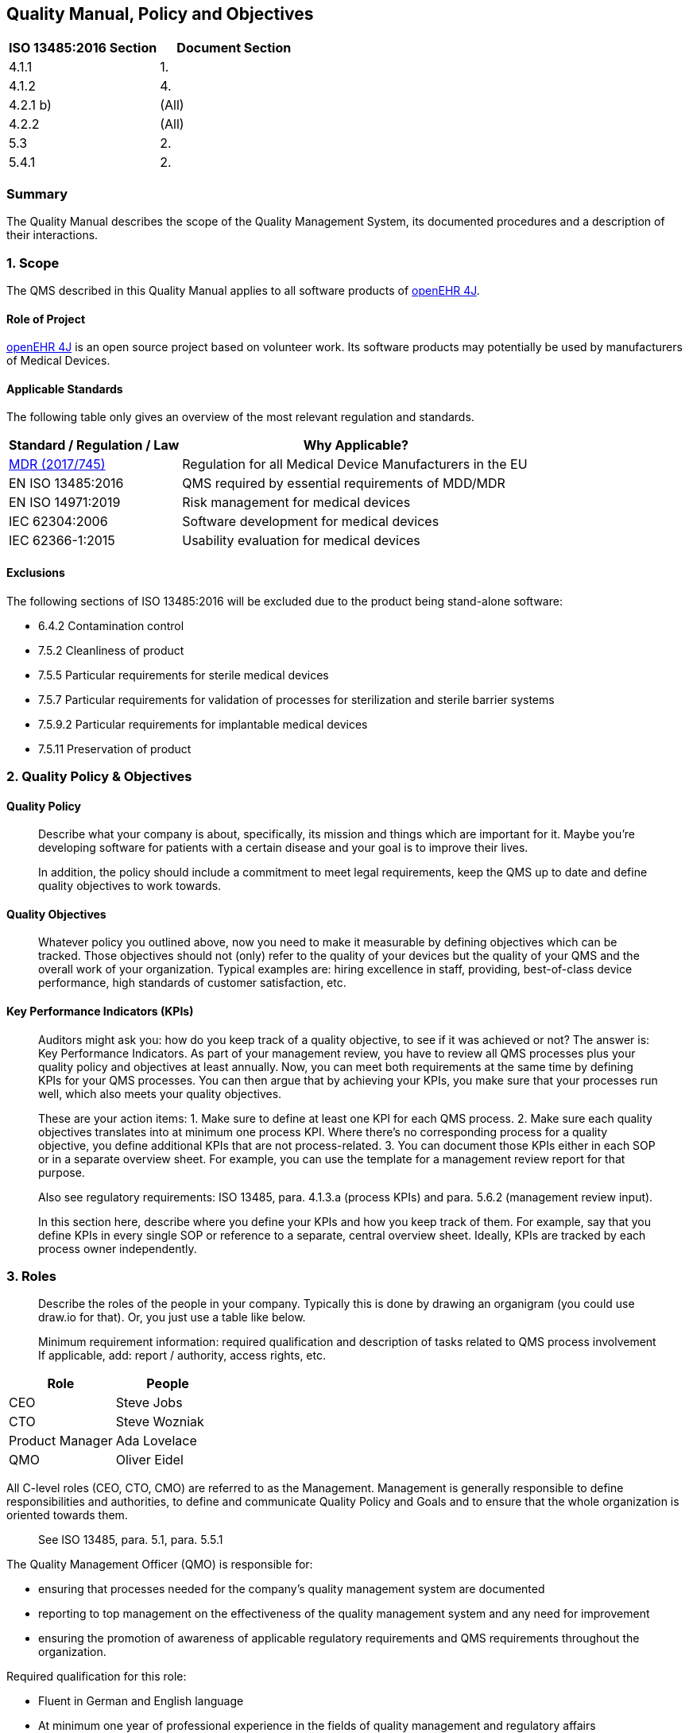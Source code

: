 == Quality Manual, Policy and Objectives

[cols=",",options="header",]
|===
|ISO 13485:2016 Section |Document Section
|4.1.1 |1.
|4.1.2 |4.
|4.2.1 b) |(All)
|4.2.2 |(All)
|5.3 |2.
|5.4.1 |2.
|===

=== Summary

The Quality Manual describes the scope of the Quality Management System,
its documented procedures and a description of their interactions.

=== 1. Scope

The QMS described in this Quality Manual applies to all software products of https://github.com/openehr4j[openEHR 4J].

==== Role of Project

https://github.com/openehr4j[openEHR 4J] is an open source project based on volunteer work.
Its software products may potentially be used by manufacturers of Medical Devices.

==== Applicable Standards

The following table only gives an overview of the most relevant regulation and standards.

[width="100%",cols="33%,67%",options="header",]
|===
|Standard / Regulation / Law |Why Applicable?
|https://eur-lex.europa.eu/legal-content/EN/TXT/PDF/?uri=CELEX:32017R0745[MDR (2017/745)] |Regulation for all Medical Device Manufacturers in the EU

|EN ISO 13485:2016 |QMS required by essential requirements of MDD/MDR

|EN ISO 14971:2019 |Risk management for medical devices

|IEC 62304:2006 |Software development for medical devices

|IEC 62366-1:2015 |Usability evaluation for medical devices
|===

==== Exclusions

The following sections of ISO 13485:2016 will be excluded due to the
product being stand-alone software:

* 6.4.2 Contamination control
* 7.5.2 Cleanliness of product
* 7.5.5 Particular requirements for sterile medical devices
* 7.5.7 Particular requirements for validation of processes for
sterilization and sterile barrier systems
* 7.5.9.2 Particular requirements for implantable medical devices
* 7.5.11 Preservation of product

=== 2. Quality Policy & Objectives

==== Quality Policy

____
Describe what your company is about, specifically, its mission and
things which are important for it. Maybe you’re developing software for
patients with a certain disease and your goal is to improve their lives.

In addition, the policy should include a commitment to meet legal
requirements, keep the QMS up to date and define quality objectives to
work towards.
____

==== Quality Objectives

____
Whatever policy you outlined above, now you need to make it measurable
by defining objectives which can be tracked. Those objectives should not
(only) refer to the quality of your devices but the quality of your QMS
and the overall work of your organization. Typical examples are: hiring
excellence in staff, providing, best-of-class device performance, high
standards of customer satisfaction, etc.
____

==== Key Performance Indicators (KPIs)

____
Auditors might ask you: how do you keep track of a quality objective, to
see if it was achieved or not? The answer is: Key Performance
Indicators. As part of your management review, you have to review all
QMS processes plus your quality policy and objectives at least annually.
Now, you can meet both requirements at the same time by defining KPIs
for your QMS processes. You can then argue that by achieving your KPIs,
you make sure that your processes run well, which also meets your
quality objectives.
____

____
These are your action items: 1. Make sure to define at least one KPI for
each QMS process. 2. Make sure each quality objectives translates into
at minimum one process KPI. Where there’s no corresponding process for a
quality objective, you define additional KPIs that are not
process-related. 3. You can document those KPIs either in each SOP or in
a separate overview sheet. For example, you can use the template for a
management review report for that purpose.

Also see regulatory requirements: ISO 13485, para. 4.1.3.a (process
KPIs) and para. 5.6.2 (management review input).

In this section here, describe where you define your KPIs and how you
keep track of them. For example, say that you define KPIs in every
single SOP or reference to a separate, central overview sheet. Ideally,
KPIs are tracked by each process owner independently.
____

=== 3. Roles

____
Describe the roles of the people in your company. Typically this is done
by drawing an organigram (you could use draw.io for that). Or, you just
use a table like below.

Minimum requirement information: required qualification and description
of tasks related to QMS process involvement If applicable, add: report /
authority, access rights, etc.
____

[cols=",",options="header",]
|===
|Role |People
|CEO |Steve Jobs
|CTO |Steve Wozniak
|Product Manager |Ada Lovelace
|QMO |Oliver Eidel
|===

All C-level roles (CEO, CTO, CMO) are referred to as the Management.
Management is generally responsible to define responsibilities and
authorities, to define and communicate Quality Policy and Goals and to
ensure that the whole organization is oriented towards them.

____
See ISO 13485, para. 5.1, para. 5.5.1
____

The Quality Management Officer (QMO) is responsible for:

* ensuring that processes needed for the company’s quality management
system are documented
* reporting to top management on the effectiveness of the quality
management system and any need for improvement
* ensuring the promotion of awareness of applicable regulatory
requirements and QMS requirements throughout the organization.

Required qualification for this role:

* Fluent in German and English language
* At minimum one year of professional experience in the fields of
quality management and regulatory affairs

____
See ISO 13485, para. 5.1, para. 5.5.2
____

Person Responsible for Regulatory Compliance (PRRC) Responsibilities of
the PRRC are in accordance with Art. 15 MDR as follows:

* Ensure (review / release) the conformity of the devices is
appropriately checked in accordance with the QMS before a device is
released (also see Art. 10 Para. 9 MDR)
* Ensure (review / release) that the technical documentation and the EU
declaration of conformity are drawn up and kept up-to-date for all
medical devices (also see Art. 10 Para. 4 and Art. 6 MDR)
* Ensure (review / release) that obligations for post-market
surveillance are complied with in accordance with Art. 10 Para. 10 MDR
* Ensure (review / release) that the reporting obligations of Articles
87 to 91 MDR are fulfilled (FSCA / incidents, also see Art. 10 Para. 13
MDR)
* Ensure that, in the case of investigational devices, the statement
referred to in Section 4.1 of Chapter II of Annex XV MDR is issued.

The PRRC shall not be subjected to Management instructions while
carrying out his/her responsibilities specified above. His/her tasks may
be delegated to other roles as long as it is ensured that final
responsibility stays with the PRRC. She or he has the power and
authority to represent the company in the scope of his/her
responsibilities, e.g. in communicating with state authorities.

Required qualification for this role:

* Fluent in English language
* Knowledge of the role and responsibilities of a '`Person Responsible
for Regulatory Compliance`' according to Art. 15 MDR
* Higher education degree in law, medicine, pharmacology or engineering
** OR: four years of professional experience in the fields of quality
management and regulatory affairs
* At minimum one year of professional experience in the fields of
quality management and regulatory affairs

=== 4. Processes

____
List all your SOPs here. This list is highly company-specific and might
therefore be currently incomplete.

*Important Note:*

Also mention if one of these processes is outsourced to a third party
(typical examples: internal auditing or clinical evaluation done by a
regulatory consultant, software development done by an external agency;
see ISO 13485:2016, para. 4.1.5 for more context).
____

[width="100%",cols="52%,21%,27%",options="header",]
|===
|SOP |Process Category |Internal / Outsourced
|SOP Corrective and Preventive Action |Management |Internal
|SOP Clinical Evaluation |Core |Outsourced (?)
|SOP Product Certification and Registration |Core |Internal
|SOP Change Management |Core |Internal
|SOP Deployment |Core |Internal
|SOP Document and Record Control |Support |Internal
|SOP Integrated Software Development |Core |Internal
|SOP Feedback Management |Core |Internal
|SOP Internal Auditing |Management |Outsourced (?)
|SOP Management Review |Management |Internal
|SOP Post-Market Surveillance |Management |Internal
|SOP Problem Resolution |Core |Internal
|SOP Software Validation |Support |Internal
|SOP Update of Regulations |Support |Internal
|SOP Vigilance |Core |Internal
|===

'''''

Template Copyright https://openregulatory.com[openregulatory.com]. See
https://openregulatory.com/template-license[template license].

Please don’t remove this notice even if you’ve modified contents of this
template.
